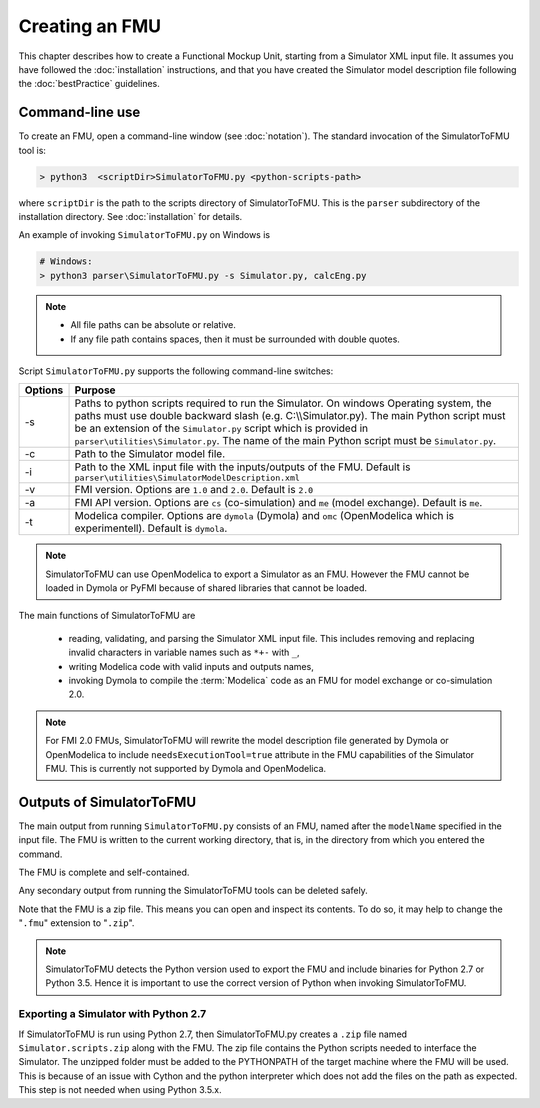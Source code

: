 .. highlight:: rest

.. _build:


Creating an FMU
===============

This chapter describes how to create a Functional Mockup Unit, starting from a Simulator XML input file.
It assumes you have followed the :doc:`installation` instructions, and that you have created the Simulator 
model description file  following the :doc:`bestPractice` guidelines.

Command-line use
^^^^^^^^^^^^^^^^

To create an FMU,
open a command-line window (see :doc:`notation`).
The standard invocation of the SimulatorToFMU tool is:

.. code-block:: none

  > python3  <scriptDir>SimulatorToFMU.py <python-scripts-path> 

where ``scriptDir`` is the path to the scripts directory of SimulatorToFMU.
This is the ``parser`` subdirectory of the installation directory.
See :doc:`installation` for details.

An example of invoking ``SimulatorToFMU.py`` on Windows is 

.. code-block:: none

  # Windows:
  > python3 parser\SimulatorToFMU.py -s Simulator.py, calcEng.py


.. note:: 

    - All file paths can be absolute or relative.
    - If any file path contains spaces, then it must be surrounded with double quotes. 

Script ``SimulatorToFMU.py`` supports the following command-line switches:

+----------------------------------------------------+-------------------------------------------------------------------+
| Options                                            | Purpose                                                           | 
+====================================================+===================================================================+
| -s                                                 | Paths to python scripts required to run the                       |   
|                                                    | Simulator. On windows Operating system, the paths 		 |
|                                                    | must use double backward slash (e.g. C:\\\\Simulator.py).         |
|                                                    | The main Python script must be an extension                       |
|                                                    | of the ``Simulator.py`` script which is provided in               |
|                                                    | ``parser\utilities\Simulator.py``.                                |
|                                                    | The name of the main Python script must be ``Simulator.py``.      |
+----------------------------------------------------+-------------------------------------------------------------------+
| -c                                                 | Path to the Simulator model file.                                 |   
+----------------------------------------------------+-------------------------------------------------------------------+
| -i                                                 | Path to the XML input file with the inputs/outputs of the FMU.    |  
|                                                    | Default is ``parser\utilities\SimulatorModelDescription.xml``     |
+----------------------------------------------------+-------------------------------------------------------------------+
| -v                                                 | FMI version. Options are ``1.0`` and ``2.0``. Default is ``2.0``  |   
+----------------------------------------------------+-------------------------------------------------------------------+
| -a                                                 | FMI API version. Options are ``cs`` (co-simulation) and ``me``    | 
|                                                    | (model exchange). Default is ``me``.                              |  
+----------------------------------------------------+-------------------------------------------------------------------+
| -t                                                 | Modelica compiler. Options are ``dymola`` (Dymola) and ``omc``    | 
|                                                    | (OpenModelica which is experimentell). Default is ``dymola``.     |  
+----------------------------------------------------+-------------------------------------------------------------------+

.. note:: 

   SimulatorToFMU can use OpenModelica to export a Simulator as an FMU. 
   However the FMU cannot be loaded in Dymola or PyFMI because of shared libraries
   that cannot be loaded. 

The main functions of SimulatorToFMU are

 - reading, validating, and parsing the Simulator XML input file. 
   This includes removing and replacing invalid characters in variable names such as ``*+-`` with ``_``,
 - writing Modelica code with valid inputs and outputs names,
 - invoking Dymola to compile the :term:`Modelica` code as an FMU for model exchange or co-simulation 2.0.

.. note:: 

  For FMI 2.0 FMUs, SimulatorToFMU will rewrite the model description file 
  generated by Dymola or OpenModelica to include ``needsExecutionTool=true`` 
  attribute in the FMU capabilities of the Simulator FMU. 
  This is currently not supported by Dymola and OpenModelica. 

Outputs of SimulatorToFMU
^^^^^^^^^^^^^^^^^^^^^^^^^

The main output from running ``SimulatorToFMU.py`` consists of an FMU, named after the ``modelName`` specified in the input file.
The FMU is written to the current working directory, that is, in the directory from which you entered the command.

The FMU is complete and self-contained.

Any secondary output from running the SimulatorToFMU tools can be deleted safely.

Note that the FMU is a zip file.
This means you can open and inspect its contents.
To do so, it may help to change the "``.fmu``" extension to "``.zip``".

.. note:: 

   SimulatorToFMU detects the Python version used to export the FMU and 
   include binaries for Python 2.7 or Python 3.5. Hence it is important 
   to use the correct version of Python when invoking SimulatorToFMU.

Exporting a Simulator with Python 2.7
"""""""""""""""""""""""""""""""""""""

If SimulatorToFMU is run using Python 2.7, then 
SimulatorToFMU.py creates a  ``.zip`` file named
``Simulator.scripts.zip`` along with the FMU. 
The zip file contains the Python scripts needed to 
interface the Simulator. The unzipped folder must be added 
to the PYTHONPATH of the target machine where the FMU will be used.
This is because of an issue with Cython and the python interpreter 
which does not add the files on the path as expected. 
This step is not needed when using Python 3.5.x.

